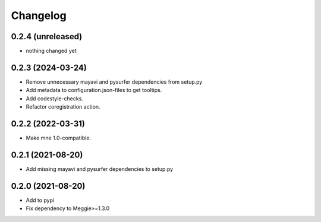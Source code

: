 Changelog
=========

0.2.4 (unreleased)
-----------------

- nothing changed yet

0.2.3 (2024-03-24)
-----------------

- Remove unnecessary mayavi and pysurfer dependencies from setup.py
- Add metadata to configuration.json-files to get tooltips.
- Add codestyle-checks.
- Refactor coregistration action.

0.2.2 (2022-03-31)
-----------------

- Make mne 1.0-compatible.

0.2.1 (2021-08-20)
-----------------

- Add missing mayavi and pysurfer dependencies to setup.py

0.2.0 (2021-08-20)
-----------------

- Add to pypi
- Fix dependency to Meggie>=1.3.0

